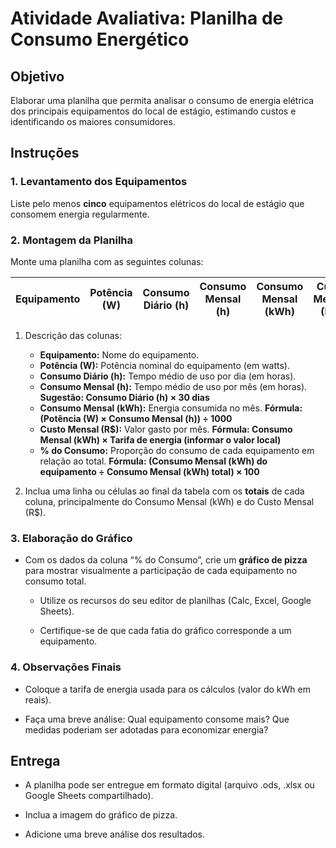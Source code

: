 * Atividade Avaliativa: Planilha de Consumo Energético

** Objetivo
Elaborar uma planilha que permita analisar o consumo de energia elétrica dos principais equipamentos do local de estágio, estimando custos e identificando os maiores consumidores.

** Instruções

*** 1. Levantamento dos Equipamentos
Liste pelo menos **cinco** equipamentos elétricos do local de estágio que consomem energia regularmente.

*** 2. Montagem da Planilha
Monte uma planilha com as seguintes colunas:

| Equipamento        | Potência (W) | Consumo Diário (h) | Consumo Mensal (h) | Consumo Mensal (kWh) | Custo Mensal (R$) | % do Consumo |
|--------------------+--------------+--------------------+--------------------+----------------------+-------------------+--------------|

**** Descrição das colunas:
- **Equipamento:** Nome do equipamento.
- **Potência (W):** Potência nominal do equipamento (em watts).
- **Consumo Diário (h):** Tempo médio de uso por dia (em horas).
- **Consumo Mensal (h):** Tempo médio de uso por mês (em horas).  
  *Sugestão: Consumo Diário (h) × 30 dias*
- **Consumo Mensal (kWh):** Energia consumida no mês.  
  *Fórmula: (Potência (W) × Consumo Mensal (h)) ÷ 1000*
- **Custo Mensal (R$):** Valor gasto por mês.  
  *Fórmula: Consumo Mensal (kWh) × Tarifa de energia (informar o valor local)*
- **% do Consumo:** Proporção do consumo de cada equipamento em relação ao total.  
  *Fórmula: (Consumo Mensal (kWh) do equipamento ÷ Consumo Mensal (kWh) total) × 100*

**** Inclua uma linha ou células ao final da tabela com os **totais** de cada coluna, principalmente do Consumo Mensal (kWh) e do Custo Mensal (R$).

*** 3. Elaboração do Gráfico
- Com os dados da coluna “% do Consumo”, crie um **gráfico de pizza** para mostrar visualmente a participação de cada equipamento no consumo total.

    - Utilize os recursos do seu editor de planilhas (Calc, Excel, Google Sheets).

    - Certifique-se de que cada fatia do gráfico corresponde a um equipamento.

*** 4. Observações Finais

- Coloque a tarifa de energia usada para os cálculos (valor do kWh em reais).

- Faça uma breve análise: Qual equipamento consome mais? Que medidas poderiam ser adotadas para economizar energia?

** Entrega

- A planilha pode ser entregue em formato digital (arquivo .ods, .xlsx ou Google Sheets compartilhado).

- Inclua a imagem do gráfico de pizza.

- Adicione uma breve análise dos resultados.
